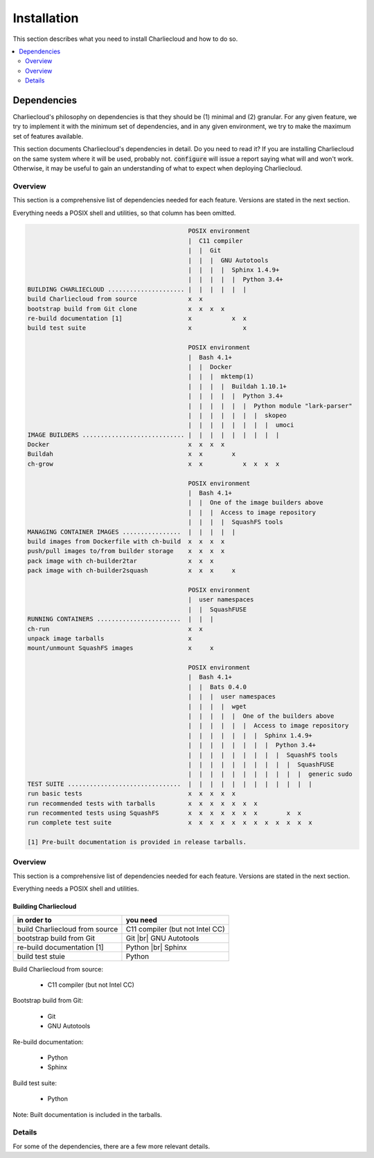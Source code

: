 Installation
************

This section describes what you need to install Charliecloud and how to do so.

.. contents::
   :depth: 2
   :local:


Dependencies
============

Charliecloud's philosophy on dependencies is that they should be (1) minimal
and (2) granular. For any given feature, we try to implement it with the
minimum set of dependencies, and in any given environment, we try to make the
maximum set of features available.

This section documents Charliecloud's dependencies in detail. Do you need to
read it? If you are installing Charliecloud on the same system where it will
be used, probably not. :code:`configure` will issue a report saying what will
and won't work. Otherwise, it may be useful to gain an understanding of what
to expect when deploying Charliecloud.

Overview
--------

This section is a comprehensive list of dependencies needed for each feature.
Versions are stated in the next section.

Everything needs a POSIX shell and utilities, so that column has been omitted.


.. todo::

   Two alternatives below on how to accomplish this table. Differences:

     #. ASCII art vs. real HTML table (using raw HTML block)
     #. Single table vs. multiple tables.

   This ASCII art is a clunky way to accomplish this table, but Sphinx/ReST
   don't provide a better way. Raw HTML block as above may be an alternative;
   for vertical header cells:
   https://stackoverflow.com/a/47245068
   https://stackoverflow.com/questions/33913304
   https://stackoverflow.com/questions/9434839


   I'm not convinced we need a table, though. It could be each of the
   following tables could be a section with a bullet list.

.. code-block:: none

                                               POSIX environment
                                               |  C11 compiler
                                               |  |  Git
                                               |  |  |  GNU Autotools
                                               |  |  |  |  Sphinx 1.4.9+
                                               |  |  |  |  |  Python 3.4+
   BUILDING CHARLIECLOUD ..................... |  |  |  |  |  |
   build Charliecloud from source              x  x
   bootstrap build from Git clone              x  x  x  x
   re-build documentation [1]                  x           x  x
   build test suite                            x              x

                                               POSIX environment
                                               |  Bash 4.1+
                                               |  |  Docker
                                               |  |  |  mktemp(1)
                                               |  |  |  |  Buildah 1.10.1+
                                               |  |  |  |  |  Python 3.4+
                                               |  |  |  |  |  |  Python module "lark-parser"
                                               |  |  |  |  |  |  |  skopeo
                                               |  |  |  |  |  |  |  |  umoci
   IMAGE BUILDERS ............................ |  |  |  |  |  |  |  |  |
   Docker                                      x  x  x  x
   Buildah                                     x  x        x
   ch-grow                                     x  x           x  x  x  x

                                               POSIX environment
                                               |  Bash 4.1+
                                               |  |  One of the image builders above
                                               |  |  |  Access to image repository
                                               |  |  |  |  SquashFS tools
   MANAGING CONTAINER IMAGES ................  |  |  |  |  |
   build images from Dockerfile with ch-build  x  x  x  x
   push/pull images to/from builder storage    x  x  x  x
   pack image with ch-builder2tar              x  x  x
   pack image with ch-builder2squash           x  x  x     x

                                               POSIX environment
                                               |  user namespaces
                                               |  |  SquashFUSE
   RUNNING CONTAINERS .......................  |  |  |
   ch-run                                      x  x
   unpack image tarballs                       x
   mount/unmount SquashFS images               x     x

                                               POSIX environment
                                               |  Bash 4.1+
                                               |  |  Bats 0.4.0
                                               |  |  |  user namespaces
                                               |  |  |  |  wget
                                               |  |  |  |  |  One of the builders above
                                               |  |  |  |  |  |  Access to image repository
                                               |  |  |  |  |  |  |  Sphinx 1.4.9+
                                               |  |  |  |  |  |  |  |  Python 3.4+
                                               |  |  |  |  |  |  |  |  |  SquashFS tools
                                               |  |  |  |  |  |  |  |  |  |  SquashFUSE
                                               |  |  |  |  |  |  |  |  |  |  |  generic sudo
   TEST SUITE ...............................  |  |  |  |  |  |  |  |  |  |  |  |
   run basic tests                             x  x  x  x  x
   run recommended tests with tarballs         x  x  x  x  x  x  x
   run recommented tests using SquashFS        x  x  x  x  x  x  x        x  x
   run complete test suite                     x  x  x  x  x  x  x  x  x  x  x  x

   [1] Pre-built documentation is provided in release tarballs.

.. todo::

   Problems with this table:

     #. Column headers not centered horizontally.

     #. Background colors not used helpfully (e.g. can we make the header rows
        gray and the rest white?).

     #. First column not frozen on scrolling.

   Assume these are fixed when evaluating.

.. raw:: html

  <style type="text/css">
    table.docutils {
      /* Work around alternating row colors. This only affects the even
         (white) rows. I couldn't find a way to make the odd rows white. */
      background-color: #f3f6f6;
    }
    table.docutils tr th {
      border: 1px solid #e1e4e5;  /* add missing <th> borders */
      text-align: left;
    }
    /* table.docutils tr td.lhead {
      position: absolute;
    } */
    table.docutils tr.rotate td {
      text-align: center;
      vertical-align: bottom;
    }
    table.docutils tr.rotate td span {
      /* https://stackoverflow.com/a/47245068/396038 */
      -ms-writing-mode: tb-rl;
      -webkit-writing-mode: vertical-rl;
      writing-mode: vertical-rl;
      transform: rotate(180deg);
      white-space: nowrap;
    }

  </style>
  <table class="docutils align-center">
  <tbody>
    <tr class="rotate">
      <td></td>

      <td><span>C11 compiler</span></td>
      <td><span>Git</span></td>
      <td><span>GNU Autotools</span></td>
      <td><span>Sphinx</span></td>
      <td><span>Python</span></td>

      <td><span>Bash</span></td>
      <td><span>Docker</span></td>
      <td><span>Buildah</span></td>
      <td><span>Python module “lark-parser”</span></td>
      <td><span>skopeo</span></td>
      <td><span>umoci</span></td>

      <td><span>One of the three image builders</span></td>
      <td><span>Access to image repository</span></td>
      <td><span>SquashFS tools</span></td>
      <td><span>user namespaces</span></td>
      <td><span>SquashFUSE</span></td>

      <td><span>Bats</span></td>
      <td><span>wget</span></td>
      <td><span>generic sudo</span></td>
    </tr>

    <tr>
      <th colspan=20>Building Charliecloud</th>
    </tr>
    <tr>
      <td class="lhead">build Charliecloud from source</td>

      <td>x</td>
      <td></td>
      <td></td>
      <td></td>
      <td></td>

      <td></td>
      <td></td>
      <td></td>
      <td></td>
      <td></td>
      <td></td>

      <td></td>
      <td></td>
      <td></td>
      <td></td>
      <td></td>

      <td></td>
      <td></td>
      <td></td>
    </tr>
    <tr>
      <td class="lhead">bootstrap build from Git clone</td>

      <td></td>
      <td>x</td>
      <td>x</td>
      <td></td>
      <td></td>

      <td></td>
      <td></td>
      <td></td>
      <td></td>
      <td></td>
      <td></td>

      <td></td>
      <td></td>
      <td></td>
      <td></td>
      <td></td>

      <td></td>
      <td></td>
      <td></td>
    </tr>
    <tr>
      <td class="lhead">re-build documentation</td>

      <td></td>
      <td></td>
      <td></td>
      <td>x</td>
      <td>x</td>

      <td></td>
      <td></td>
      <td></td>
      <td></td>
      <td></td>
      <td></td>

      <td></td>
      <td></td>
      <td></td>
      <td></td>
      <td></td>

      <td></td>
      <td></td>
      <td></td>
    </tr>
    <tr>
      <td class="lhead">build test suite</td>

      <td></td>
      <td></td>
      <td></td>
      <td></td>
      <td>x</td>

      <td></td>
      <td></td>
      <td></td>
      <td></td>
      <td></td>
      <td></td>

      <td></td>
      <td></td>
      <td></td>
      <td></td>
      <td></td>

      <td></td>
      <td></td>
      <td></td>
    </tr>

    <tr>
      <th colspan=20>Image builders</th>
    </tr>
    <tr>
      <td class="lhead">Docker</td>

      <td></td>
      <td></td>
      <td></td>
      <td></td>
      <td></td>

      <td>x</td>
      <td>x</td>
      <td></td>
      <td></td>
      <td></td>
      <td></td>

      <td></td>
      <td></td>
      <td></td>
      <td></td>
      <td></td>

      <td></td>
      <td></td>
      <td></td>
    </tr>
    <tr>
      <td class="lhead">Buildah</td>

      <td></td>
      <td></td>
      <td></td>
      <td></td>
      <td></td>

      <td>x</td>
      <td></td>
      <td>x</td>
      <td></td>
      <td></td>
      <td></td>

      <td></td>
      <td></td>
      <td></td>
      <td></td>
      <td></td>

      <td></td>
      <td></td>
      <td></td>
    </tr>
    <tr>
      <td class="lhead">ch-grow</td>

      <td></td>
      <td></td>
      <td></td>
      <td></td>
      <td>x</td>

      <td>x</td>
      <td></td>
      <td></td>
      <td>x</td>
      <td>x</td>
      <td>x</td>

      <td></td>
      <td></td>
      <td></td>
      <td></td>
      <td></td>

      <td></td>
      <td></td>
      <td></td>
    </tr>

    <tr>
      <th colspan=20>Preparing container images</th>
    </tr>
    <tr>
      <td class="lhead">build images from Dockerfile with <tt>ch-build</tt></td>

      <td></td>
      <td></td>
      <td></td>
      <td></td>
      <td></td>

      <td>x</td>
      <td></td>
      <td></td>
      <td></td>
      <td></td>
      <td></td>

      <td>x</td>
      <td>x</td>
      <td></td>
      <td></td>
      <td></td>

      <td></td>
      <td></td>
      <td></td>
    </tr>
    <tr>
      <td class="lhead">push/pull images to/from builder storage</td>

      <td></td>
      <td></td>
      <td></td>
      <td></td>
      <td></td>

      <td>x</td>
      <td></td>
      <td></td>
      <td></td>
      <td></td>
      <td></td>

      <td>x</td>
      <td>x</td>
      <td></td>
      <td></td>
      <td></td>

      <td></td>
      <td></td>
      <td></td>
    </tr>
    <tr>
      <td class="lhead">pack image with <tt>ch-builder2tar</tt></td>

      <td></td>
      <td></td>
      <td></td>
      <td></td>
      <td></td>

      <td>x</td>
      <td></td>
      <td></td>
      <td></td>
      <td></td>
      <td></td>

      <td>x</td>
      <td></td>
      <td></td>
      <td></td>
      <td></td>

      <td></td>
      <td></td>
      <td></td>
    </tr>
    <tr>
      <td class="lhead">pack image with <tt>ch-builder2squash</tt></td>

      <td></td>
      <td></td>
      <td></td>
      <td></td>
      <td></td>

      <td>x</td>
      <td></td>
      <td></td>
      <td></td>
      <td></td>
      <td></td>

      <td>x</td>
      <td></td>
      <td>x</td>
      <td></td>
      <td></td>

      <td></td>
      <td></td>
      <td></td>
    </tr>

    <tr>
      <th colspan=20>Running containers</th>
    </tr>
    <tr>
      <td class="lhead"><tt>ch-run</tt></td>

      <td></td>
      <td></td>
      <td></td>
      <td></td>
      <td></td>

      <td></td>
      <td></td>
      <td></td>
      <td></td>
      <td></td>
      <td></td>

      <td></td>
      <td></td>
      <td></td>
      <td>x</td>
      <td></td>

      <td></td>
      <td></td>
      <td></td>
    </tr>
    <tr>
      <td class="lhead">unpack image tarballs</td>

      <td></td>
      <td></td>
      <td></td>
      <td></td>
      <td></td>

      <td></td>
      <td></td>
      <td></td>
      <td></td>
      <td></td>
      <td></td>

      <td></td>
      <td></td>
      <td></td>
      <td></td>
      <td></td>

      <td></td>
      <td></td>
      <td></td>
    </tr>
    <tr>
      <td class="lhead">mount/unmount SquashFS images</td>

      <td></td>
      <td></td>
      <td></td>
      <td></td>
      <td></td>

      <td></td>
      <td></td>
      <td></td>
      <td></td>
      <td></td>
      <td></td>

      <td></td>
      <td></td>
      <td></td>
      <td></td>
      <td>x</td>

      <td></td>
      <td></td>
      <td></td>
    </tr>

    <tr>
      <th colspan=20>Running test suite</th>
    </tr>
    <tr>
      <td class="lhead">basic tests</td>

      <td></td>
      <td></td>
      <td></td>
      <td></td>
      <td></td>

      <td>x</td>
      <td></td>
      <td></td>
      <td></td>
      <td></td>
      <td></td>

      <td></td>
      <td></td>
      <td></td>
      <td>x</td>
      <td></td>

      <td>x</td>
      <td>x</td>
      <td></td>
    </tr>
    <tr>
      <td class="lhead">recommended tests using tarballs</td>

      <td></td>
      <td></td>
      <td></td>
      <td></td>
      <td></td>

      <td>x</td>
      <td></td>
      <td></td>
      <td></td>
      <td></td>
      <td></td>

      <td>x</td>
      <td>x</td>
      <td></td>
      <td>x</td>
      <td></td>

      <td>x</td>
      <td>x</td>
      <td></td>
    </tr>
    <tr>
      <td class="lhead">recommended tests using SquashFS</td>

      <td></td>
      <td></td>
      <td></td>
      <td></td>
      <td></td>

      <td>x</td>
      <td></td>
      <td></td>
      <td></td>
      <td></td>
      <td></td>

      <td>x</td>
      <td>x</td>
      <td>x</td>
      <td>x</td>
      <td>x</td>

      <td>x</td>
      <td>x</td>
      <td></td>
    </tr>
    <tr>
      <td class="lhead">complete test suite</td>

      <td></td>
      <td></td>
      <td></td>
      <td></td>
      <td></td>

      <td>x</td>
      <td></td>
      <td></td>
      <td></td>
      <td></td>
      <td></td>

      <td>x</td>
      <td>x</td>
      <td>x</td>
      <td>x</td>
      <td>x</td>

      <td>x</td>
      <td>x</td>
      <td>x</td>
    </tr>

  </tbody>
  </table>

Overview
--------

This section is a comprehensive list of dependencies needed for each feature.
Versions are stated in the next section.

Everything needs a POSIX shell and utilities.

Building Charliecloud
~~~~~~~~~~~~~~~~~~~~~

.. |br| raw:: html

   <br/>

.. list-table::
   :header-rows: 1

   * - in order to
     - you need

   * - build Charliecloud from source
     - C11 compiler (but not Intel CC)

   * - bootstrap build from Git
     - Git
       |br| GNU Autotools

   * - re-build documentation [1]
     - Python
       |br| Sphinx

   * - build test stuie
     - Python

Build Charliecloud from source:

  * C11 compiler (but not Intel CC)

Bootstrap build from Git:

  * Git
  * GNU Autotools

Re-build documentation:

  * Python
  * Sphinx

Build test suite:

  * Python

Note: Built documentation is included in the tarballs.

Details
-------

For some of the dependencies, there are a few more relevant details.
